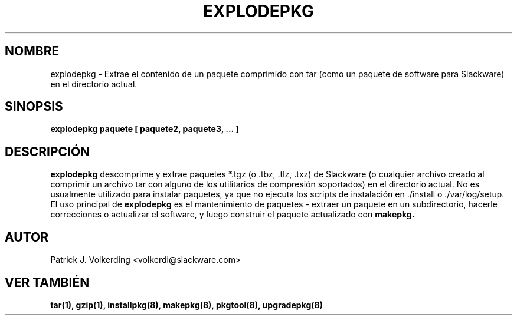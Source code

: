 .\" empty
.ds g 
.\" -*- nroff -*-
.\" empty
.ds G 
.de  Tp
.ie \\n(.$=0:((0\\$1)*2u>(\\n(.lu-\\n(.iu)) .TP
.el .TP "\\$1"
..
.\" Like TP, but if specified indent is more than half
.\" the current line-length - indent, use the default indent.
.\"*******************************************************************
.\"
.\" This file was generated with po4a. Translate the source file.
.\"
.\"*******************************************************************
.TH EXPLODEPKG 8 "21 Mayo 1994" "Slackware Versión 2.0.0" 
.SH NOMBRE
explodepkg \- Extrae el contenido de un paquete comprimido con tar (como un
paquete de software para Slackware) en el directorio actual.
.SH SINOPSIS
\fBexplodepkg\fP \fBpaquete\fP \fB[\fP \fBpaquete2,\fP \fBpaquete3,\fP \fB...\fP \fB]\fP
.SH DESCRIPCIÓN
\fBexplodepkg\fP descomprime y extrae paquetes *.tgz (o .tbz, .tlz, .txz) de
Slackware (o cualquier archivo creado al comprimir un archivo tar con alguno
de los utilitarios de compresión soportados) en el directorio actual. No es
usualmente utilizado para instalar paquetes, ya que no ejecuta los scripts
de instalación en ./install o ./var/log/setup. El uso principal de
\fBexplodepkg\fP es el mantenimiento de paquetes \- extraer un paquete en un
subdirectorio, hacerle correcciones o actualizar el software, y luego
construir el paquete actualizado con \fBmakepkg.\fP
.SH AUTOR
Patrick J. Volkerding <volkerdi@slackware.com>
.SH "VER TAMBIÉN"
\fBtar(1),\fP \fBgzip(1),\fP \fBinstallpkg(8),\fP \fBmakepkg(8),\fP \fBpkgtool(8),\fP
\fBupgradepkg(8)\fP
